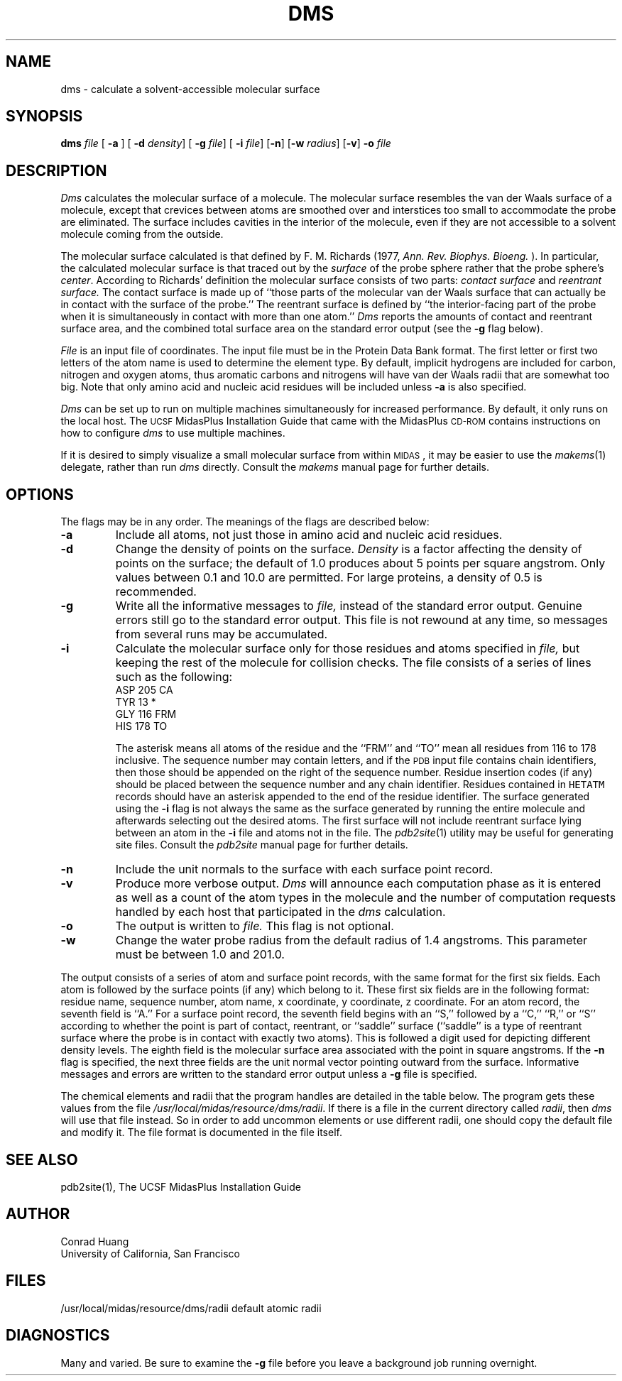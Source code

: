 .TH DMS 1 "" "\fBAPPENDIX 6\fP" "\fBUCSF MidasPlus\fP"
.iX zd start
.SH NAME
dms \- calculate a solvent-accessible molecular surface
.SH SYNOPSIS
.B dms
\fIfile\fR [
.B \-a
] [
.B \-d
\fIdensity\fR] [
.B \-g
\fIfile\fR] [
.B \-i
\fIfile\fR] [\fB\-n\fR] [\fB\-w
\fIradius\fR] [\fB\-v\fR] \fB\-o\fI file\fR
.SH DESCRIPTION
.I Dms
calculates the molecular surface of a molecule.
The molecular surface resembles the van der Waals
surface of a molecule,
except that crevices between atoms are smoothed over
and interstices too small
to accommodate the probe are eliminated.
The surface includes cavities in the interior
of the molecule,
even if they are not accessible to a solvent molecule
coming from the outside.
.LP
The molecular surface
calculated is that defined by
F. M. Richards (1977,
.I "Ann. Rev. Biophys. Bioeng."
).
In particular,
the calculated molecular surface is that traced out by the \fIsurface\fP
of the probe sphere rather that the probe sphere's \fIcenter\fP.
According to Richards' definition
the molecular surface consists of two parts:
.I "contact surface"
and
.I "reentrant surface."
The contact surface is
made up of
``those parts of the molecular van der Waals
surface that can actually be in contact
with the surface of the probe.''
The reentrant surface is defined by
``the interior-facing part of the probe
when it is simultaneously
in contact with more than one atom.''
.I Dms
reports the amounts of contact and reentrant surface area,
and the combined total surface area on the standard error output
(see the \fB\-g\fP flag below).
.LP
.I File
is an input file of coordinates.
The input file must be in the Protein Data Bank format.
The first letter or first two letters
of the atom name is used
to determine the element type.
By default, implicit hydrogens are
included for carbon,
nitrogen and oxygen atoms,
thus aromatic carbons
and nitrogens
will have van der Waals radii
that are somewhat too big.
Note that
only amino acid and nucleic acid residues
will be included unless \fB\-a\fR is also specified.
.LP
.SL
.I Dms
can be set up to run on multiple machines
simultaneously for increased performance.
By default, it only runs on the local host.
The
.SM UCSF
MidasPlus Installation Guide
that came with the MidasPlus
.SM CD-ROM
contains instructions
on how to configure
.I dms
to use multiple machines.
.EL
.LP
.SL
If it is desired to simply visualize a small molecular surface
from within 
.SM MIDAS\c
, it may be easier to use the \fImakems\fP(1) delegate,
rather than run \fIdms\fP directly.
Consult the \fImakems\fP manual page for further details.
.EL
.SH OPTIONS
The flags may be in any order.
The meanings of the flags are described below:
.IP \fB\-a\fR
Include all atoms,
not just those in amino acid and nucleic acid residues.
.IP \fB\-d\fR
Change the density of points on the surface.
.I Density
is a factor affecting
the density of points on the surface;
the default of 1.0 produces about 5 points
per square angstrom.
Only values between 0.1 and 10.0 are permitted.
For large proteins,
a density of 0.5 is recommended.
.IP \fB\-g\fR
Write all the informative messages to
.I file,
instead of the standard error output.
Genuine errors still go to the standard error output.
This file is not rewound at any time,
so messages from several runs may be accumulated.
.IP \fB\-i\fR
.iX 36
Calculate the molecular surface
only for those residues and atoms
specified in
.I file,
but keeping the rest of the molecule
for collision checks.
The file consists of a series of lines
such as the following:
.nf
ASP  205 CA
TYR   13 *
GLY  116 FRM
HIS  178 TO
.fi
.IP
The asterisk means all atoms of the residue
and the ``FRM'' and ``TO'' mean all residues
from 116 to 178 inclusive.
The sequence number may contain letters,
and if the
.SM PDB
input file contains chain identifiers,
then those should be appended on the right of the sequence number.
Residue insertion codes (if any) should be placed between
the sequence number and any chain identifier.
Residues contained in \fCHETATM\fP records should have
an asterisk appended to the end of the residue identifier.
The surface generated using the \fB\-i\fR flag
is not always the same as the surface
generated by running the entire molecule
and afterwards selecting out the desired atoms.
The first surface will not include
reentrant surface lying between
an atom in the \fB\-i\fR file and atoms not in the file.
.iX bd
The
.IR pdb2site (1)
utility may be useful for generating site files.
Consult the
.I pdb2site
manual page for further details.
.IP \fB\-n\fR
Include the unit normals
to the surface with
each surface point record.
.IP \fB\-v\fR
Produce more verbose output.
.I Dms
will announce each computation phase as it is entered
as well as a count of the atom types in the molecule
and the number of computation requests handled by each
host that participated in the
.I dms
calculation.
.IP \fB\-o\fR
The output is written to
.I file.
This flag is not optional.
.IP \fB\-w\fR
Change the water probe radius from the default
radius of 1.4 angstroms.
This parameter must be between
1.0 and 201.0.
.LP
The output consists of
a series of atom and surface point records,
with the same format for the
first six fields.
Each atom is followed by
the surface points (if any)
which belong to it.
These first six fields
are in the following format:
residue name,
sequence number,
atom name,
x coordinate,
y coordinate,
z coordinate.
For an atom record,
the seventh field is ``A.''
For a surface point record,
the seventh field begins
with an ``S,''
followed by a ``C,'' ``R,'' or ``S''
according to whether
the point is part of
contact, reentrant, or ``saddle'' surface
(``saddle'' is a type of reentrant surface
where the probe is in contact with exactly
two atoms).
This is followed a digit
used for depicting
different density levels.
The eighth field is the
molecular surface area associated
with the point in
square angstroms.
If the \fB\-n\fR flag is specified,
the next three fields are
the unit normal vector
pointing outward from the surface.
Informative messages and errors are
written to the standard error output
unless a \fB\-g\fR file is specified.
.LP
.iX 27 start
The chemical elements and radii
that the program handles are detailed
in the table below.
The program gets these values from the file
.IR /usr/local/midas/resource/dms/radii .
If there is a file in the current directory called
.IR radii ,
then
.I dms
will use that file instead.
So in order to add uncommon elements or
use different radii, one should copy the
default file and modify it.
The file format is documented in the file itself.
.sp
.RS 1i
.TS
box;
c c
a n.
Element	Radius
_	_
H	1.20
C	1.90
N	1.50
O	1.40
F	1.35
P	1.90
S	1.85
Cl	1.8
Fe	0.64
Cu	1.28
Zn	1.38
Br	1.95
I	2.15
Other	1.90
.TE
.RE
.SH "SEE ALSO"
.SL
pdb2site(1),
The UCSF MidasPlus Installation Guide
.EL
.SH "AUTHOR"
Conrad Huang
.br
University of California, San Francisco
.SH FILES
/usr/local/midas/resource/dms/radii        default atomic radii
.iX 27 stop
.br
.SH DIAGNOSTICS
Many and varied.
.iX 37
Be sure to examine the \fB\-g\fR file before you leave
a background job running overnight.
.iX zd stop
